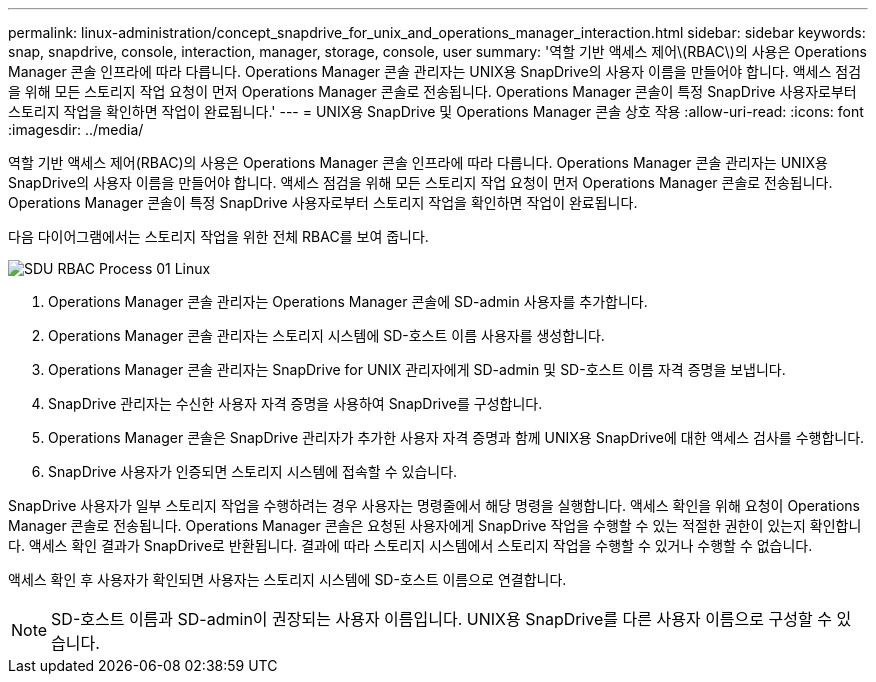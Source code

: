 ---
permalink: linux-administration/concept_snapdrive_for_unix_and_operations_manager_interaction.html 
sidebar: sidebar 
keywords: snap, snapdrive, console, interaction, manager, storage, console, user 
summary: '역할 기반 액세스 제어\(RBAC\)의 사용은 Operations Manager 콘솔 인프라에 따라 다릅니다. Operations Manager 콘솔 관리자는 UNIX용 SnapDrive의 사용자 이름을 만들어야 합니다. 액세스 점검을 위해 모든 스토리지 작업 요청이 먼저 Operations Manager 콘솔로 전송됩니다. Operations Manager 콘솔이 특정 SnapDrive 사용자로부터 스토리지 작업을 확인하면 작업이 완료됩니다.' 
---
= UNIX용 SnapDrive 및 Operations Manager 콘솔 상호 작용
:allow-uri-read: 
:icons: font
:imagesdir: ../media/


[role="lead"]
역할 기반 액세스 제어(RBAC)의 사용은 Operations Manager 콘솔 인프라에 따라 다릅니다. Operations Manager 콘솔 관리자는 UNIX용 SnapDrive의 사용자 이름을 만들어야 합니다. 액세스 점검을 위해 모든 스토리지 작업 요청이 먼저 Operations Manager 콘솔로 전송됩니다. Operations Manager 콘솔이 특정 SnapDrive 사용자로부터 스토리지 작업을 확인하면 작업이 완료됩니다.

다음 다이어그램에서는 스토리지 작업을 위한 전체 RBAC를 보여 줍니다.

image::../media/sdu_rbac_process_01_linux.gif[SDU RBAC Process 01 Linux]

. Operations Manager 콘솔 관리자는 Operations Manager 콘솔에 SD-admin 사용자를 추가합니다.
. Operations Manager 콘솔 관리자는 스토리지 시스템에 SD-호스트 이름 사용자를 생성합니다.
. Operations Manager 콘솔 관리자는 SnapDrive for UNIX 관리자에게 SD-admin 및 SD-호스트 이름 자격 증명을 보냅니다.
. SnapDrive 관리자는 수신한 사용자 자격 증명을 사용하여 SnapDrive를 구성합니다.
. Operations Manager 콘솔은 SnapDrive 관리자가 추가한 사용자 자격 증명과 함께 UNIX용 SnapDrive에 대한 액세스 검사를 수행합니다.
. SnapDrive 사용자가 인증되면 스토리지 시스템에 접속할 수 있습니다.


SnapDrive 사용자가 일부 스토리지 작업을 수행하려는 경우 사용자는 명령줄에서 해당 명령을 실행합니다. 액세스 확인을 위해 요청이 Operations Manager 콘솔로 전송됩니다. Operations Manager 콘솔은 요청된 사용자에게 SnapDrive 작업을 수행할 수 있는 적절한 권한이 있는지 확인합니다. 액세스 확인 결과가 SnapDrive로 반환됩니다. 결과에 따라 스토리지 시스템에서 스토리지 작업을 수행할 수 있거나 수행할 수 없습니다.

액세스 확인 후 사용자가 확인되면 사용자는 스토리지 시스템에 SD-호스트 이름으로 연결합니다.


NOTE: SD-호스트 이름과 SD-admin이 권장되는 사용자 이름입니다. UNIX용 SnapDrive를 다른 사용자 이름으로 구성할 수 있습니다.
